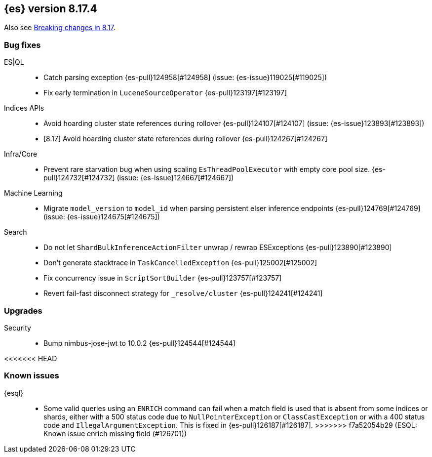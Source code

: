 [[release-notes-8.17.4]]
== {es} version 8.17.4

Also see <<breaking-changes-8.17,Breaking changes in 8.17>>.

[[bug-8.17.4]]
[float]
=== Bug fixes

ES|QL::
* Catch parsing exception {es-pull}124958[#124958] (issue: {es-issue}119025[#119025])
* Fix early termination in `LuceneSourceOperator` {es-pull}123197[#123197]

Indices APIs::
* Avoid hoarding cluster state references during rollover {es-pull}124107[#124107] (issue: {es-issue}123893[#123893])
* [8.17] Avoid hoarding cluster state references during rollover {es-pull}124267[#124267]

Infra/Core::
* Prevent rare starvation bug when using scaling `EsThreadPoolExecutor` with empty core pool size. {es-pull}124732[#124732] (issue: {es-issue}124667[#124667])

Machine Learning::
* Migrate `model_version` to `model_id` when parsing persistent elser inference endpoints {es-pull}124769[#124769] (issue: {es-issue}124675[#124675])

Search::
* Do not let `ShardBulkInferenceActionFilter` unwrap / rewrap ESExceptions {es-pull}123890[#123890]
* Don't generate stacktrace in `TaskCancelledException` {es-pull}125002[#125002]
* Fix concurrency issue in `ScriptSortBuilder` {es-pull}123757[#123757]
* Revert fail-fast disconnect strategy for `_resolve/cluster` {es-pull}124241[#124241]

[[upgrade-8.17.4]]
[float]
=== Upgrades

Security::
* Bump nimbus-jose-jwt to 10.0.2 {es-pull}124544[#124544]

<<<<<<< HEAD
=======
[discrete]
[[known-issues-8.17.4]]
=== Known issues

{esql}::

* Some valid queries using an `ENRICH` command can fail when a match field is used that is absent from some indices or shards, either with a 500 status code due to `NullPointerException` or `ClassCastException` or with a 400 status code and `IllegalArgumentException`. This is fixed in {es-pull}126187[#126187].
>>>>>>> f7a52054b29 (ESQL: Known issue enrich missing field (#126701))
